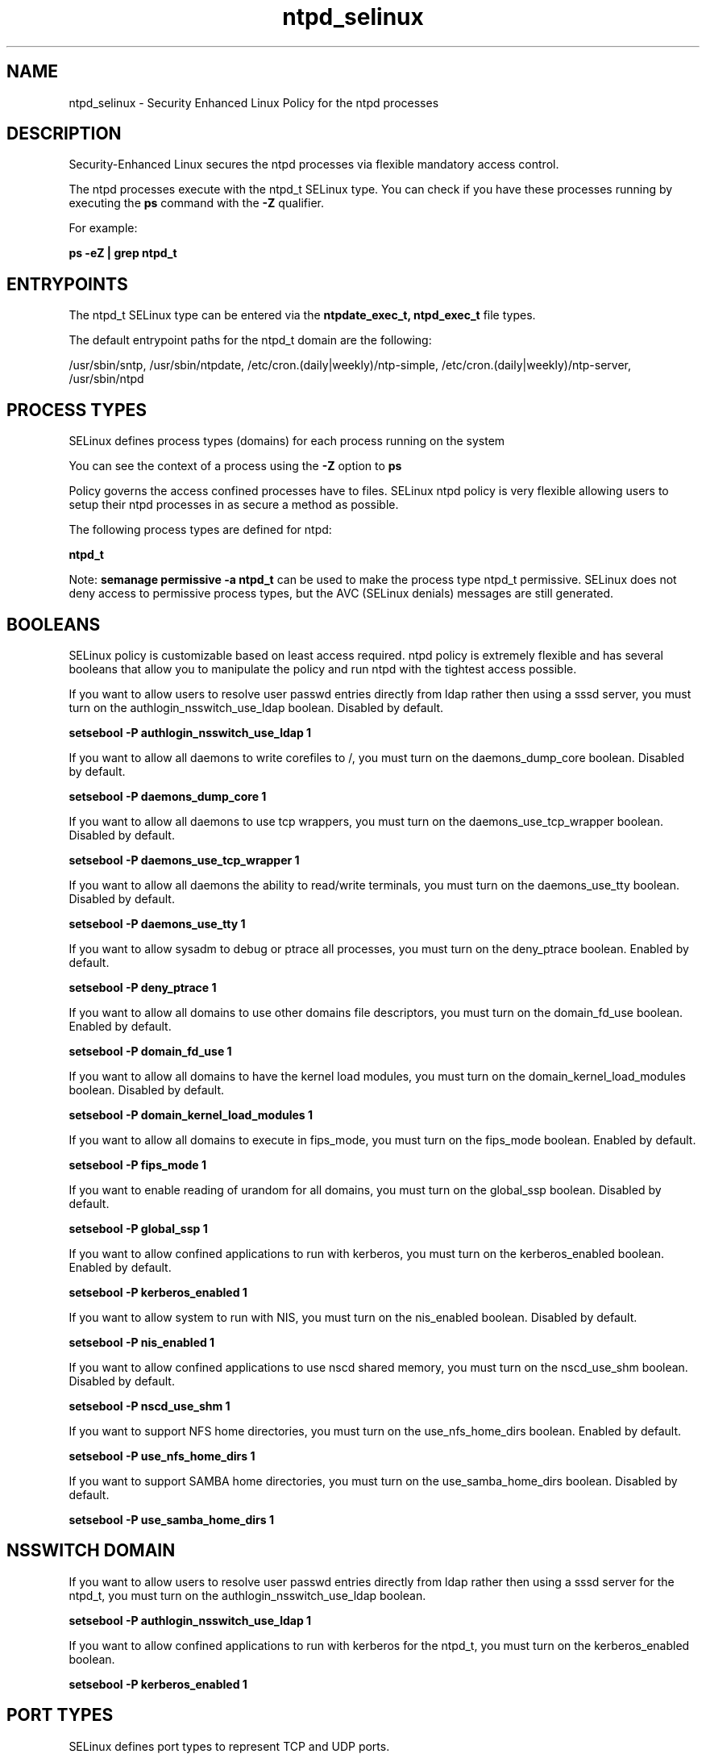 .TH  "ntpd_selinux"  "8"  "13-01-16" "ntpd" "SELinux Policy documentation for ntpd"
.SH "NAME"
ntpd_selinux \- Security Enhanced Linux Policy for the ntpd processes
.SH "DESCRIPTION"

Security-Enhanced Linux secures the ntpd processes via flexible mandatory access control.

The ntpd processes execute with the ntpd_t SELinux type. You can check if you have these processes running by executing the \fBps\fP command with the \fB\-Z\fP qualifier.

For example:

.B ps -eZ | grep ntpd_t


.SH "ENTRYPOINTS"

The ntpd_t SELinux type can be entered via the \fBntpdate_exec_t, ntpd_exec_t\fP file types.

The default entrypoint paths for the ntpd_t domain are the following:

/usr/sbin/sntp, /usr/sbin/ntpdate, /etc/cron\.(daily|weekly)/ntp-simple, /etc/cron\.(daily|weekly)/ntp-server, /usr/sbin/ntpd
.SH PROCESS TYPES
SELinux defines process types (domains) for each process running on the system
.PP
You can see the context of a process using the \fB\-Z\fP option to \fBps\bP
.PP
Policy governs the access confined processes have to files.
SELinux ntpd policy is very flexible allowing users to setup their ntpd processes in as secure a method as possible.
.PP
The following process types are defined for ntpd:

.EX
.B ntpd_t
.EE
.PP
Note:
.B semanage permissive -a ntpd_t
can be used to make the process type ntpd_t permissive. SELinux does not deny access to permissive process types, but the AVC (SELinux denials) messages are still generated.

.SH BOOLEANS
SELinux policy is customizable based on least access required.  ntpd policy is extremely flexible and has several booleans that allow you to manipulate the policy and run ntpd with the tightest access possible.


.PP
If you want to allow users to resolve user passwd entries directly from ldap rather then using a sssd server, you must turn on the authlogin_nsswitch_use_ldap boolean. Disabled by default.

.EX
.B setsebool -P authlogin_nsswitch_use_ldap 1

.EE

.PP
If you want to allow all daemons to write corefiles to /, you must turn on the daemons_dump_core boolean. Disabled by default.

.EX
.B setsebool -P daemons_dump_core 1

.EE

.PP
If you want to allow all daemons to use tcp wrappers, you must turn on the daemons_use_tcp_wrapper boolean. Disabled by default.

.EX
.B setsebool -P daemons_use_tcp_wrapper 1

.EE

.PP
If you want to allow all daemons the ability to read/write terminals, you must turn on the daemons_use_tty boolean. Disabled by default.

.EX
.B setsebool -P daemons_use_tty 1

.EE

.PP
If you want to allow sysadm to debug or ptrace all processes, you must turn on the deny_ptrace boolean. Enabled by default.

.EX
.B setsebool -P deny_ptrace 1

.EE

.PP
If you want to allow all domains to use other domains file descriptors, you must turn on the domain_fd_use boolean. Enabled by default.

.EX
.B setsebool -P domain_fd_use 1

.EE

.PP
If you want to allow all domains to have the kernel load modules, you must turn on the domain_kernel_load_modules boolean. Disabled by default.

.EX
.B setsebool -P domain_kernel_load_modules 1

.EE

.PP
If you want to allow all domains to execute in fips_mode, you must turn on the fips_mode boolean. Enabled by default.

.EX
.B setsebool -P fips_mode 1

.EE

.PP
If you want to enable reading of urandom for all domains, you must turn on the global_ssp boolean. Disabled by default.

.EX
.B setsebool -P global_ssp 1

.EE

.PP
If you want to allow confined applications to run with kerberos, you must turn on the kerberos_enabled boolean. Enabled by default.

.EX
.B setsebool -P kerberos_enabled 1

.EE

.PP
If you want to allow system to run with NIS, you must turn on the nis_enabled boolean. Disabled by default.

.EX
.B setsebool -P nis_enabled 1

.EE

.PP
If you want to allow confined applications to use nscd shared memory, you must turn on the nscd_use_shm boolean. Disabled by default.

.EX
.B setsebool -P nscd_use_shm 1

.EE

.PP
If you want to support NFS home directories, you must turn on the use_nfs_home_dirs boolean. Enabled by default.

.EX
.B setsebool -P use_nfs_home_dirs 1

.EE

.PP
If you want to support SAMBA home directories, you must turn on the use_samba_home_dirs boolean. Disabled by default.

.EX
.B setsebool -P use_samba_home_dirs 1

.EE

.SH NSSWITCH DOMAIN

.PP
If you want to allow users to resolve user passwd entries directly from ldap rather then using a sssd server for the ntpd_t, you must turn on the authlogin_nsswitch_use_ldap boolean.

.EX
.B setsebool -P authlogin_nsswitch_use_ldap 1
.EE

.PP
If you want to allow confined applications to run with kerberos for the ntpd_t, you must turn on the kerberos_enabled boolean.

.EX
.B setsebool -P kerberos_enabled 1
.EE

.SH PORT TYPES
SELinux defines port types to represent TCP and UDP ports.
.PP
You can see the types associated with a port by using the following command:

.B semanage port -l

.PP
Policy governs the access confined processes have to these ports.
SELinux ntpd policy is very flexible allowing users to setup their ntpd processes in as secure a method as possible.
.PP
The following port types are defined for ntpd:

.EX
.TP 5
.B ntp_port_t
.TP 10
.EE


Default Defined Ports:
udp 123
.EE
.SH "MANAGED FILES"

The SELinux process type ntpd_t can manage files labeled with the following file types.  The paths listed are the default paths for these file types.  Note the processes UID still need to have DAC permissions.

.br
.B gpsd_tmpfs_t


.br
.B ntp_drift_t

	/var/lib/ntp(/.*)?
.br
	/etc/ntp/data(/.*)?
.br
	/var/lib/sntp-kod(/.*)?
.br

.br
.B ntpd_tmp_t


.br
.B ntpd_tmpfs_t


.br
.B ntpd_var_run_t

	/var/run/ntpd\.pid
.br

.br
.B root_t

	/
.br
	/initrd
.br

.br
.B tmpfs_t

	/dev/shm
.br
	/lib/udev/devices/shm
.br
	/usr/lib/udev/devices/shm
.br

.SH FILE CONTEXTS
SELinux requires files to have an extended attribute to define the file type.
.PP
You can see the context of a file using the \fB\-Z\fP option to \fBls\bP
.PP
Policy governs the access confined processes have to these files.
SELinux ntpd policy is very flexible allowing users to setup their ntpd processes in as secure a method as possible.
.PP

.PP
.B STANDARD FILE CONTEXT

SELinux defines the file context types for the ntpd, if you wanted to
store files with these types in a diffent paths, you need to execute the semanage command to sepecify alternate labeling and then use restorecon to put the labels on disk.

.B semanage fcontext -a -t ntpd_exec_t '/srv/ntpd/content(/.*)?'
.br
.B restorecon -R -v /srv/myntpd_content

Note: SELinux often uses regular expressions to specify labels that match multiple files.

.I The following file types are defined for ntpd:


.EX
.PP
.B ntpd_exec_t
.EE

- Set files with the ntpd_exec_t type, if you want to transition an executable to the ntpd_t domain.

.br
.TP 5
Paths:
/etc/cron\.(daily|weekly)/ntp-simple, /etc/cron\.(daily|weekly)/ntp-server, /usr/sbin/ntpd

.EX
.PP
.B ntpd_initrc_exec_t
.EE

- Set files with the ntpd_initrc_exec_t type, if you want to transition an executable to the ntpd_initrc_t domain.


.EX
.PP
.B ntpd_key_t
.EE

- Set files with the ntpd_key_t type, if you want to treat the files as ntpd key data.

.br
.TP 5
Paths:
/etc/ntp/crypto(/.*)?, /etc/ntp/keys

.EX
.PP
.B ntpd_log_t
.EE

- Set files with the ntpd_log_t type, if you want to treat the data as ntpd log data, usually stored under the /var/log directory.

.br
.TP 5
Paths:
/var/log/ntp.*, /var/log/xntpd.*, /var/log/ntpstats(/.*)?

.EX
.PP
.B ntpd_tmp_t
.EE

- Set files with the ntpd_tmp_t type, if you want to store ntpd temporary files in the /tmp directories.


.EX
.PP
.B ntpd_tmpfs_t
.EE

- Set files with the ntpd_tmpfs_t type, if you want to store ntpd files on a tmpfs file system.


.EX
.PP
.B ntpd_unit_file_t
.EE

- Set files with the ntpd_unit_file_t type, if you want to treat the files as ntpd unit content.


.EX
.PP
.B ntpd_var_run_t
.EE

- Set files with the ntpd_var_run_t type, if you want to store the ntpd files under the /run or /var/run directory.


.EX
.PP
.B ntpdate_exec_t
.EE

- Set files with the ntpdate_exec_t type, if you want to transition an executable to the ntpdate_t domain.

.br
.TP 5
Paths:
/usr/sbin/sntp, /usr/sbin/ntpdate

.PP
Note: File context can be temporarily modified with the chcon command.  If you want to permanently change the file context you need to use the
.B semanage fcontext
command.  This will modify the SELinux labeling database.  You will need to use
.B restorecon
to apply the labels.

.SH "COMMANDS"
.B semanage fcontext
can also be used to manipulate default file context mappings.
.PP
.B semanage permissive
can also be used to manipulate whether or not a process type is permissive.
.PP
.B semanage module
can also be used to enable/disable/install/remove policy modules.

.B semanage port
can also be used to manipulate the port definitions

.B semanage boolean
can also be used to manipulate the booleans

.PP
.B system-config-selinux
is a GUI tool available to customize SELinux policy settings.

.SH AUTHOR
This manual page was auto-generated using
.B "sepolicy manpage"
by Dan Walsh.

.SH "SEE ALSO"
selinux(8), ntpd(8), semanage(8), restorecon(8), chcon(1), sepolicy(8)
, setsebool(8)